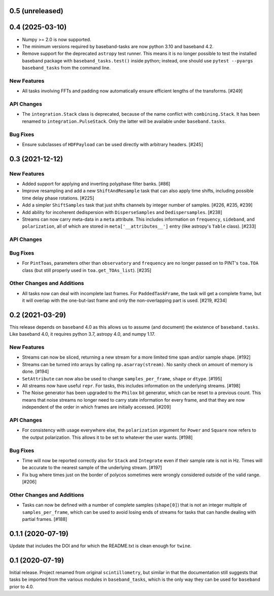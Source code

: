 0.5 (unreleased)
================


0.4 (2025-03-10)
================

- Numpy >= 2.0 is now supported.
- The minimum versions required by baseband-tasks are now python 3.10 and
  baseband 4.2.
- Remove support for the deprecated ``astropy`` test runner. This means it is
  no longer possible to test the installed baseband package with
  ``baseband_tasks.test()`` inside python; instead, one should use
  ``pytest --pyargs baseband_tasks`` from the command line.

New Features
------------

- All tasks involving FFTs and padding now automatically ensure efficient
  lengths of the transforms. [#249]


API Changes
-----------

- The ``integration.Stack`` class is deprecated, because of the name conflict with
  ``combining.Stack``.  It has been renamed to ``integration.PulseStack``.  Only
  the latter will be available under ``baseband.tasks``.

Bug Fixes
---------

- Ensure subclasses of ``HDFPayload`` can be used directly with arbitrary headers. [#245]


0.3 (2021-12-12)
================

New Features
------------

- Added support for applying and inverting polyphase filter banks. [#86]

- Improve resampling and add a new ``ShiftAndResample`` task that can also
  apply time shifts, including possible time delay phase rotations. [#225]

- Add a simpler ``ShiftSamples`` task that just shifts channels by integer
  number of samples. [#226, #235, #239]

- Add ability for incoherent dedispersion with ``DisperseSamples`` and
  ``Dedispersamples``. [#238]

- Streams can now carry meta-data in a ``meta`` attribute.  This includes
  information on ``frequency``, ``sideband``, and ``polarization``, all
  of which are stored in ``meta['__attributes__']`` entry (like astropy's
  ``Table`` class). [#233]

API Changes
-----------

Bug Fixes
---------

- For ``PintToas``, parameters other than ``observatory`` and ``frequency``
  are no longer passed on to PINT's ``toa.TOA`` class (but still
  properly used in ``toa.get_TOAs_list``). [#235]

Other Changes and Additions
---------------------------

- All tasks now can deal with incomplete last frames. For ``PaddedTaskFrame``,
  the task will get a complete frame, but it will overlap with the
  one-but-last frame and only the non-overlapping part is used. [#219, #234]


0.2 (2021-03-29)
================

This release depends on ``baseband`` 4.0 as this allows us to assume
(and document) the existence of ``baseband.tasks``.  Like baseband 4.0,
it requires python 3.7, astropy 4.0, and numpy 1.17.

New Features
------------

- Streams can now be sliced, returning a new stream for a more limited
  time span and/or sample shape. [#192]

- Streams can be turned into arrays by calling ``np.asarray(stream)``.
  No sanity check on amount of memory is done. [#194]

- ``SetAttribute`` can now also be used to change ``samples_per_frame``,
  ``shape`` or ``dtype``. [#195]

- All streams now have useful ``repr``. For tasks, this includes information
  on the underlying streams. [#198]

- The Noise generator has been upgraded to the ``Philox`` bit generator, which
  can be reset to a previous count.  This means that noise streams no longer
  need to carry state information for every frame, and that they are now
  independent of the order in which frames are initially accessed.  [#209]

API Changes
-----------

- For consistency with usage everywhere else, the ``polarization`` argument
  for ``Power`` and ``Square`` now refers to the output  polarization.
  This allows it to be set to whatever the user wants. [#198]

Bug Fixes
---------

- Time will now be reported correctly also for ``Stack`` and ``Integrate``
  even if their sample rate is not in Hz. Times will be accurate to the
  nearest sample of the underlying stream. [#197]

- Fix bug where times just on the border of polycos sometimes were wrongly
  considered outside of the valid range. [#206]

Other Changes and Additions
---------------------------

- Tasks can now be defined with a number of complete samples (``shape[0]``)
  that is not an integer multiple of ``samples_per_frame``, which can be
  used to avoid losing ends of streams for tasks that can handle dealing
  with partial frames. [#188]

0.1.1 (2020-07-19)
==================

Update that includes the DOI and for which the README.txt is clean
enough for ``twine``.


0.1 (2020-07-19)
================

Initial release.  Project renamed from original ``scintillometry``,
but similar in that the documentation still suggests that tasks be
imported from the various modules in ``baseband_tasks``, which is
the only way they can be used for ``baseband`` prior to 4.0.
